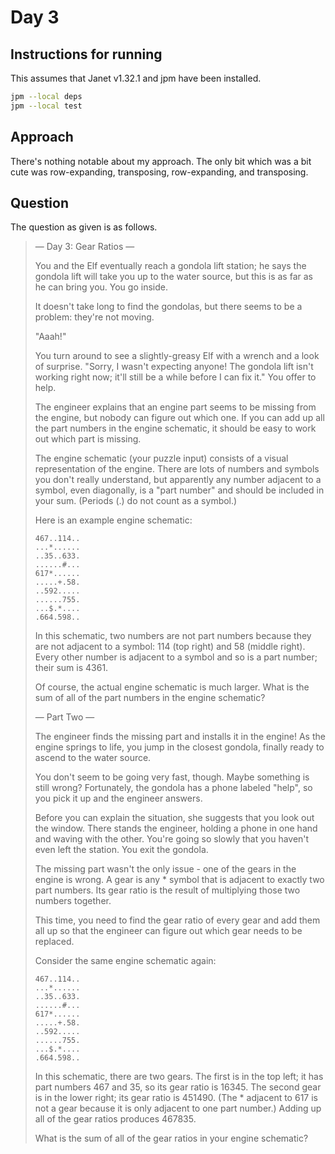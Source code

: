 * Day 3
** Instructions for running
This assumes that Janet v1.32.1 and jpm have been installed.

#+begin_src sh
jpm --local deps
jpm --local test
#+end_src

** Approach
There's nothing notable about my approach. The only bit which was a bit cute was
row-expanding, transposing, row-expanding, and transposing.

** Question
The question as given is as follows.

#+begin_quote
--- Day 3: Gear Ratios ---

You and the Elf eventually reach a gondola lift station; he says the gondola
lift will take you up to the water source, but this is as far as he can bring
you. You go inside.

It doesn't take long to find the gondolas, but there seems to be a problem:
they're not moving.

"Aaah!"

You turn around to see a slightly-greasy Elf with a wrench and a look of
surprise. "Sorry, I wasn't expecting anyone! The gondola lift isn't working
right now; it'll still be a while before I can fix it." You offer to help.

The engineer explains that an engine part seems to be missing from the engine,
but nobody can figure out which one. If you can add up all the part numbers in
the engine schematic, it should be easy to work out which part is missing.

The engine schematic (your puzzle input) consists of a visual representation of
the engine. There are lots of numbers and symbols you don't really understand,
but apparently any number adjacent to a symbol, even diagonally, is a "part
number" and should be included in your sum. (Periods (.) do not count as a
symbol.)

Here is an example engine schematic:

#+begin_src
467..114..
...*......
..35..633.
......#...
617*......
.....+.58.
..592.....
......755.
...$.*....
.664.598..
#+end_src

In this schematic, two numbers are not part numbers because they are not
adjacent to a symbol: 114 (top right) and 58 (middle right). Every other number
is adjacent to a symbol and so is a part number; their sum is 4361.

Of course, the actual engine schematic is much larger. What is the sum of all of
the part numbers in the engine schematic?

--- Part Two ---

The engineer finds the missing part and installs it in the engine! As the engine
springs to life, you jump in the closest gondola, finally ready to ascend to the
water source.

You don't seem to be going very fast, though. Maybe something is still wrong?
Fortunately, the gondola has a phone labeled "help", so you pick it up and the
engineer answers.

Before you can explain the situation, she suggests that you look out the
window. There stands the engineer, holding a phone in one hand and waving with
the other. You're going so slowly that you haven't even left the station. You
exit the gondola.

The missing part wasn't the only issue - one of the gears in the engine is
wrong. A gear is any * symbol that is adjacent to exactly two part numbers. Its
gear ratio is the result of multiplying those two numbers together.

This time, you need to find the gear ratio of every gear and add them all up so
that the engineer can figure out which gear needs to be replaced.

Consider the same engine schematic again:

#+begin_src
467..114..
...*......
..35..633.
......#...
617*......
.....+.58.
..592.....
......755.
...$.*....
.664.598..
#+end_src

In this schematic, there are two gears. The first is in the top left; it has
part numbers 467 and 35, so its gear ratio is 16345. The second gear is in the
lower right; its gear ratio is 451490. (The * adjacent to 617 is not a gear
because it is only adjacent to one part number.) Adding up all of the gear
ratios produces 467835.

What is the sum of all of the gear ratios in your engine schematic?
#+end_quote
